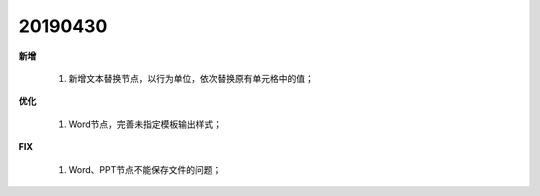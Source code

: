 .. _logs:

20190430
======================
**新增** 

  #. 新增文本替换节点，以行为单位，依次替换原有单元格中的值； 
  
**优化** 

  #. Word节点，完善未指定模板输出样式；

**FIX** 
 
  #. Word、PPT节点不能保存文件的问题；

